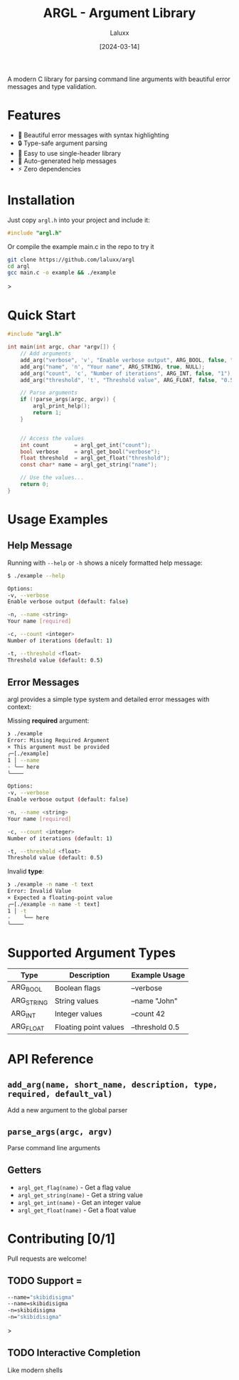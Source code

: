 #+TITLE: ARGL - Argument Library
#+AUTHOR: Laluxx
#+DATE: [2024-03-14]
#+OPTIONS: toc:2

#+begin_center
A modern C library for parsing command line arguments with beautiful error messages and type validation.
#+end_center

* Features
- 🎨 Beautiful error messages with syntax highlighting
- 🔒 Type-safe argument parsing
- 🚀 Easy to use single-header library
- 📝 Auto-generated help messages
- ⚡ Zero dependencies

* Installation
Just copy =argl.h= into your project and include it:

#+begin_src c
  #include "argl.h"
#+end_src

Or compile the example main.c in the repo to try it
#+begin_src bash
git clone https://github.com/laluxx/argl
cd argl
gcc main.c -o example && ./example
#+end_src>

* Quick Start

#+begin_src c
  #include "argl.h"

  int main(int argc, char *argv[]) {
      // Add arguments
      add_arg("verbose", 'v', "Enable verbose output", ARG_BOOL, false, "false");
      add_arg("name", 'n', "Your name", ARG_STRING, true, NULL);
      add_arg("count", 'c', "Number of iterations", ARG_INT, false, "1");
      add_arg("threshold", 't', "Threshold value", ARG_FLOAT, false, "0.5");

      // Parse arguments
      if (!parse_args(argc, argv)) {
          argl_print_help();
          return 1;
      }


      // Access the values
      int count        = argl_get_int("count");
      bool verbose     = argl_get_bool("verbose");
      float threshold  = argl_get_float("threshold");
      const char* name = argl_get_string("name");

      // Use the values...
      return 0;
  }
#+end_src

* Usage Examples

** Help Message
Running with =--help= or =-h= shows a nicely formatted help message:
#+begin_src bash
  $ ./example --help

  Options:
  -v, --verbose
  Enable verbose output (default: false)

  -n, --name <string>
  Your name [required]

  -c, --count <integer>
  Number of iterations (default: 1)

  -t, --threshold <float>
  Threshold value (default: 0.5)
#+end_src

** Error Messages
argl provides a simple type system and detailed error messages with context:

Missing *required* argument:
#+begin_src bash
  ❯ ./example       
  Error: Missing Required Argument
  × This argument must be provided
  ╭─[./example]
  1 │ --name
  · ╰── here
  ╰────

  Options:
  -v, --verbose
  Enable verbose output (default: false)

  -n, --name <string>
  Your name [required]

  -c, --count <integer>
  Number of iterations (default: 1)

  -t, --threshold <float>
  Threshold value (default: 0.5)
#+end_src

Invalid *type*:
#+begin_src bash
  ❯ ./example -n name -t text     
  Error: Invalid Value
  × Expected a floating-point value
  ╭─[./example -n name -t text]
  1 │ -t
  ·    ╰── here
  ╰────
#+end_src

* Supported Argument Types
| Type       | Description           | Example Usage   |
|------------+-----------------------+-----------------|
| ARG_BOOL   | Boolean flags         | --verbose       |
| ARG_STRING | String values         | --name "John"   |
| ARG_INT    | Integer values        | --count 42      |
| ARG_FLOAT  | Floating point values | --threshold 0.5 |

* API Reference
** =add_arg(name, short_name, description, type, required, default_val)=
Add a new argument to the global parser

** =parse_args(argc, argv)=
Parse command line arguments

** Getters
- =argl_get_flag(name)= - Get a flag value
- =argl_get_string(name)= - Get a string value
- =argl_get_int(name)= - Get an integer value
- =argl_get_float(name)= - Get a float value

* Contributing [0/1]
Pull requests are welcome!
** TODO Support =
#+begin_src bash
--name="skibidisigma"
--name=skibidisigma
-n=skibidisigma
-n="skibidisigma"
#+end_src>
** TODO Interactive Completion
Like modern shells
